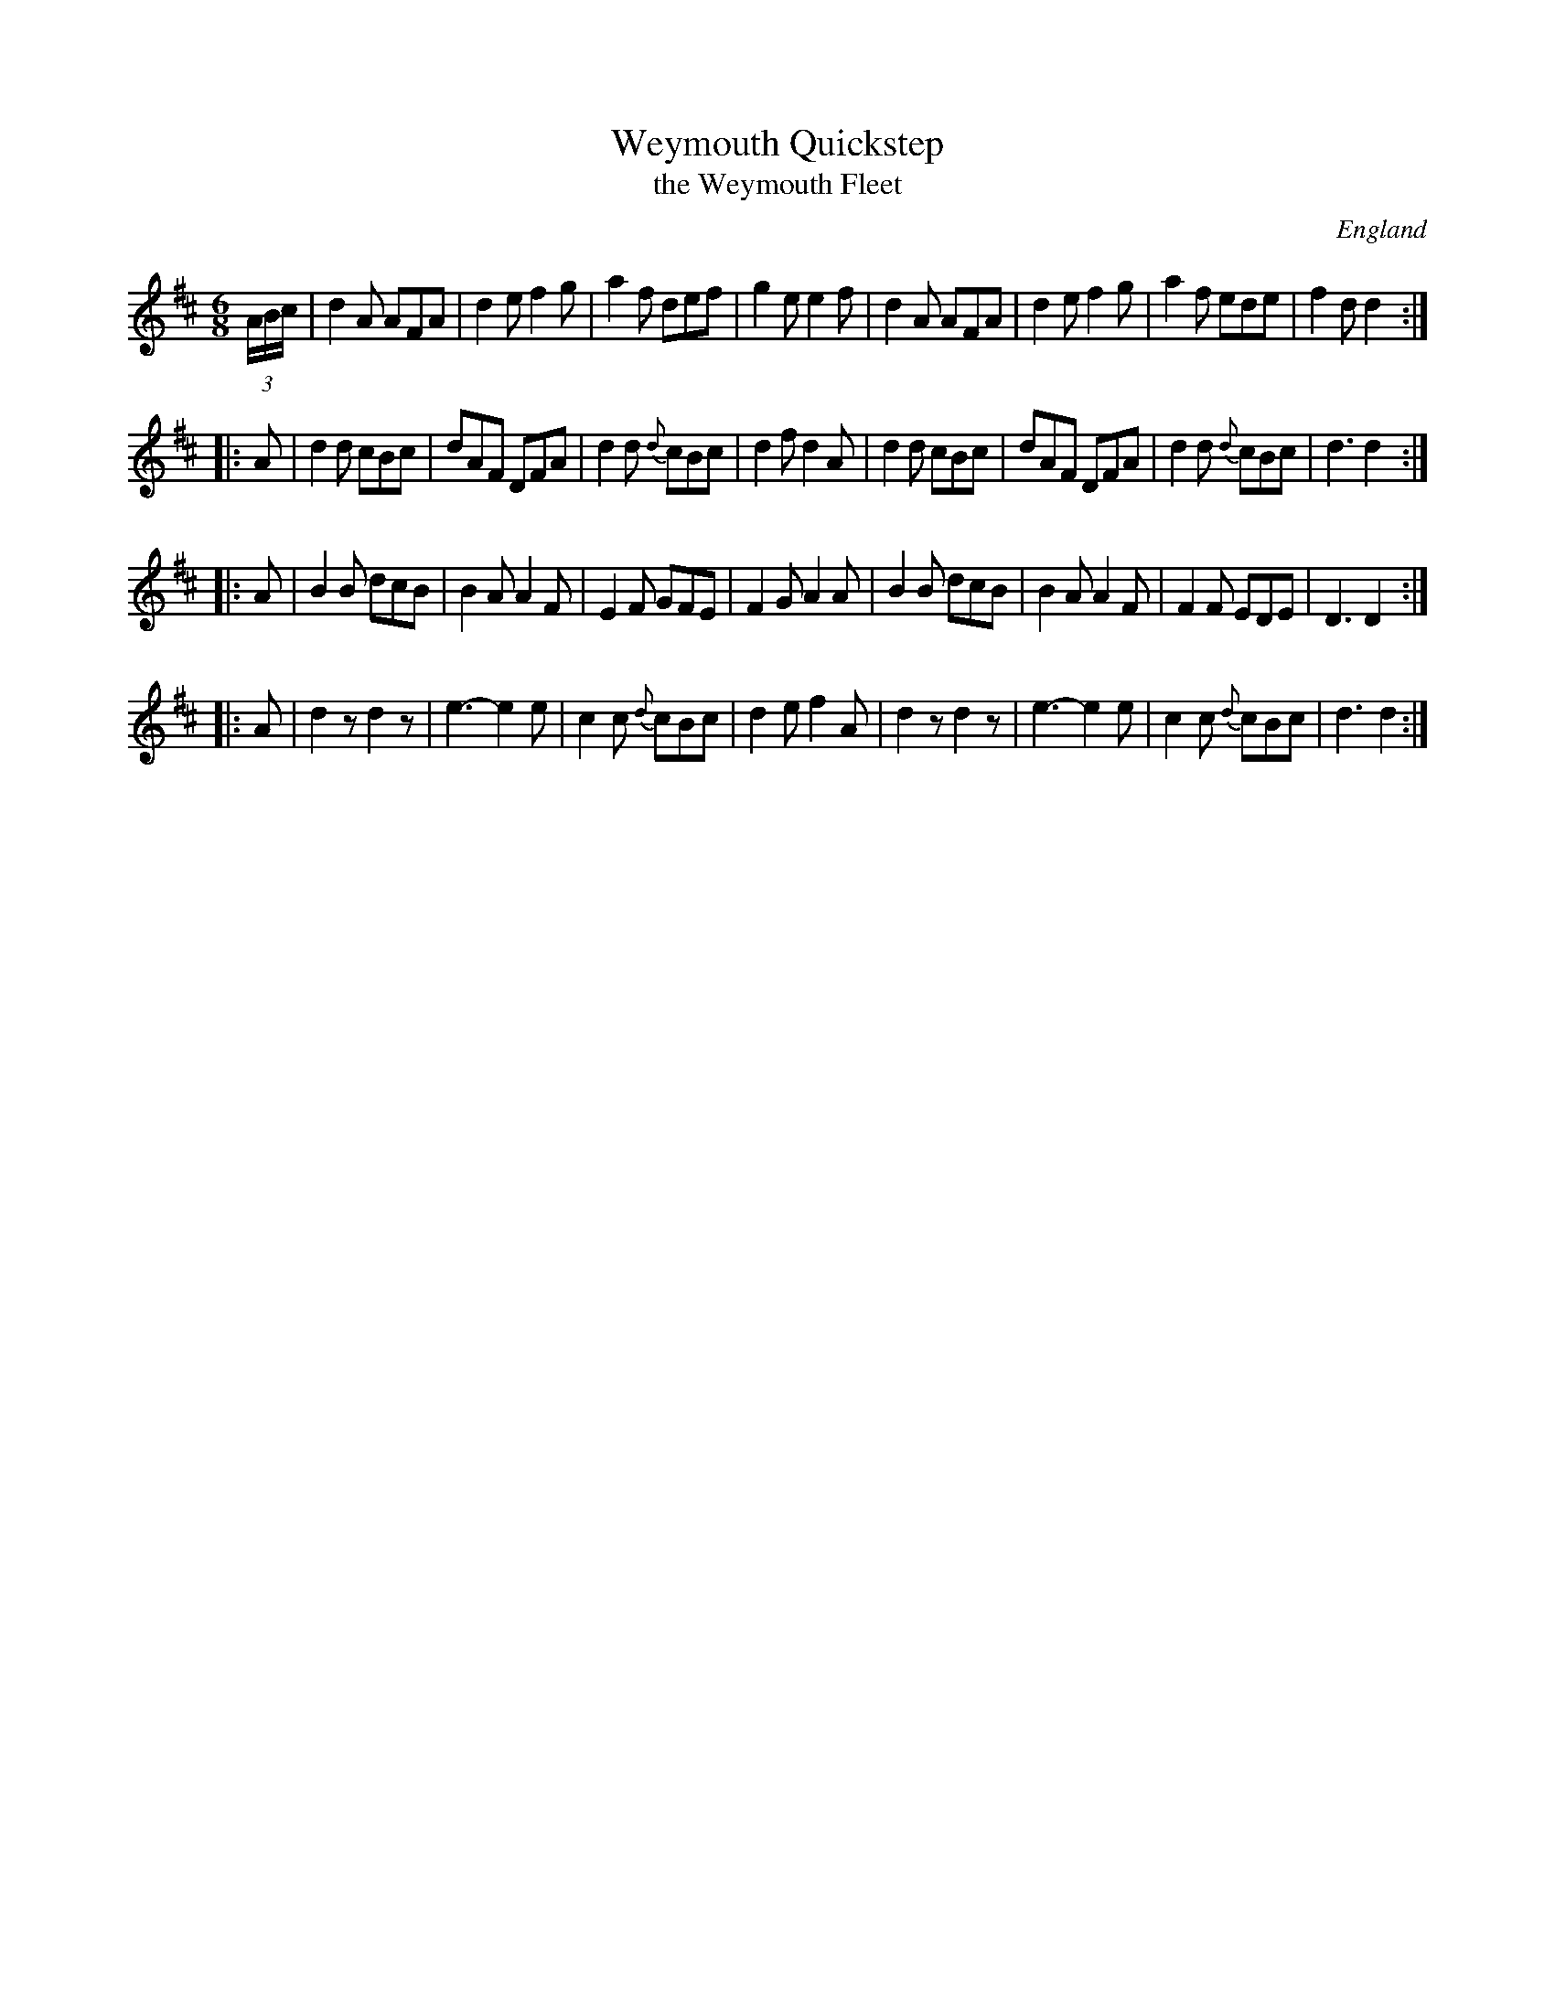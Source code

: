 X: 1
T: Weymouth Quickstep
T: the Weymouth Fleet
O: England
R: jig
Z: 2010 John Chambers <jc:trillian.mit.edu>
B: Charlton Memorial Tunebook
B: Barry Callaghan "Hardcore English" 2007 p.94
M: 6/8
L: 1/8
K: D
(3A/B/c/ \
| d2A AFA | d2e f2g | a2f def | g2e e2f \
| d2A AFA | d2e f2g | a2f ede | f2d d2 :|
|: A \
| d2d cBc | dAF DFA | d2d {d}cBc | d2f d2A \
| d2d cBc | dAF DFA | d2d {d}cBc | d3 d2 :|
|: A \
| B2B dcB | B2A A2F | E2F GFE | F2G A2A \
| B2B dcB | B2A A2F | F2F EDE | D3 D2 :|
|: A \
| d2z d2z | e3- e2e | c2c {d}cBc | d2e f2A \
| d2z d2z | e3- e2e | c2c {d}cBc | d3 d2 :|
